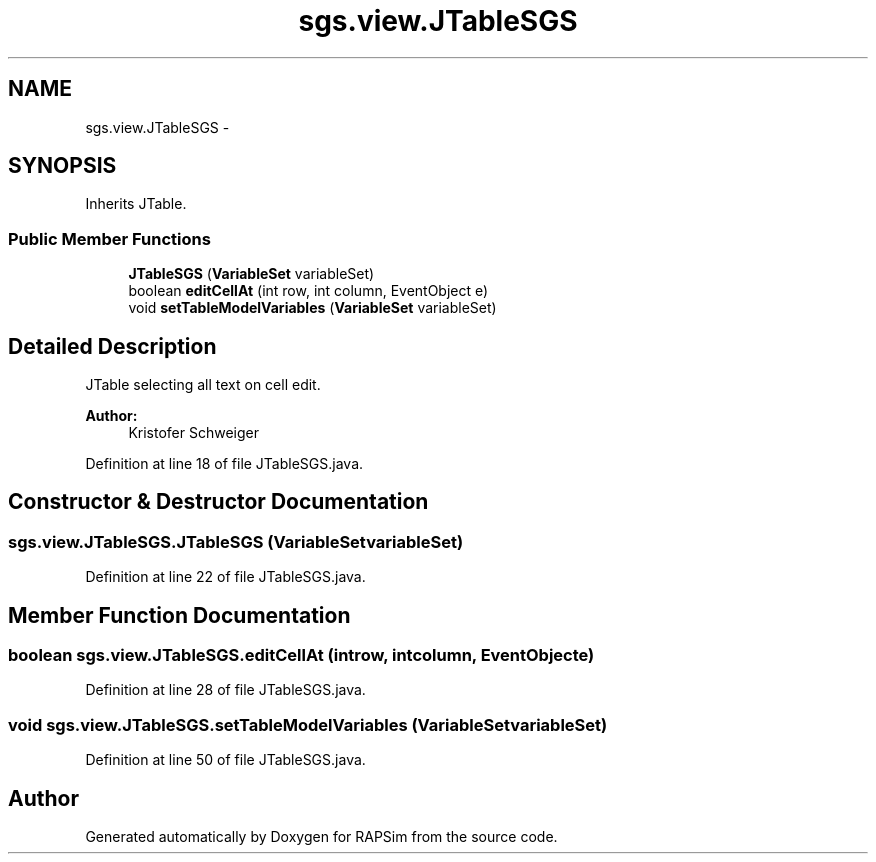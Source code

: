 .TH "sgs.view.JTableSGS" 3 "Wed Oct 28 2015" "Version 0.92" "RAPSim" \" -*- nroff -*-
.ad l
.nh
.SH NAME
sgs.view.JTableSGS \- 
.SH SYNOPSIS
.br
.PP
.PP
Inherits JTable\&.
.SS "Public Member Functions"

.in +1c
.ti -1c
.RI "\fBJTableSGS\fP (\fBVariableSet\fP variableSet)"
.br
.ti -1c
.RI "boolean \fBeditCellAt\fP (int row, int column, EventObject e)"
.br
.ti -1c
.RI "void \fBsetTableModelVariables\fP (\fBVariableSet\fP variableSet)"
.br
.in -1c
.SH "Detailed Description"
.PP 
JTable selecting all text on cell edit\&.
.PP
\fBAuthor:\fP
.RS 4
Kristofer Schweiger 
.RE
.PP

.PP
Definition at line 18 of file JTableSGS\&.java\&.
.SH "Constructor & Destructor Documentation"
.PP 
.SS "sgs\&.view\&.JTableSGS\&.JTableSGS (\fBVariableSet\fPvariableSet)"

.PP
Definition at line 22 of file JTableSGS\&.java\&.
.SH "Member Function Documentation"
.PP 
.SS "boolean sgs\&.view\&.JTableSGS\&.editCellAt (introw, intcolumn, EventObjecte)"

.PP
Definition at line 28 of file JTableSGS\&.java\&.
.SS "void sgs\&.view\&.JTableSGS\&.setTableModelVariables (\fBVariableSet\fPvariableSet)"

.PP
Definition at line 50 of file JTableSGS\&.java\&.

.SH "Author"
.PP 
Generated automatically by Doxygen for RAPSim from the source code\&.
